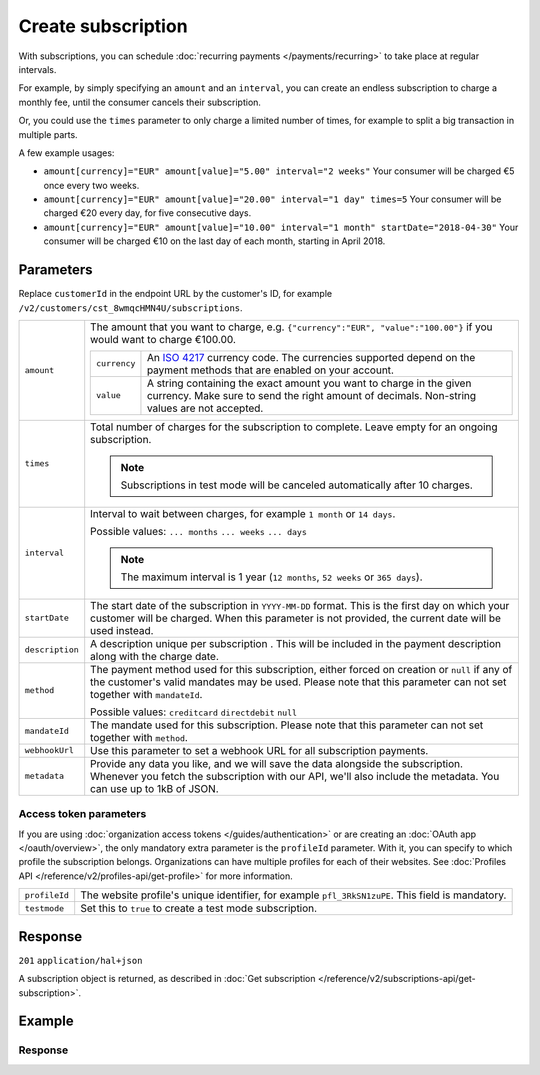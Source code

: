 Create subscription
===================
.. api-name:: Subscriptions API
   :version: 2

.. endpoint::
   :method: POST
   :url: https://api.mollie.com/v2/customers/*customerId*/subscriptions

.. authentication::
   :api_keys: true
   :organization_access_tokens: true
   :oauth: true

With subscriptions, you can schedule :doc:`recurring payments </payments/recurring>` to take place at regular intervals.

For example, by simply specifying an ``amount`` and an ``interval``, you can create an endless subscription to charge a
monthly fee, until the consumer cancels their subscription.

Or, you could use the ``times`` parameter to only charge a limited number of times, for example to split a big
transaction in multiple parts.

A few example usages:

* ``amount[currency]="EUR" amount[value]="5.00" interval="2 weeks"``
  Your consumer will be charged €5 once every two weeks.
* ``amount[currency]="EUR" amount[value]="20.00" interval="1 day" times=5``
  Your consumer will be charged €20 every day, for five consecutive days.
* ``amount[currency]="EUR" amount[value]="10.00" interval="1 month" startDate="2018-04-30"``
  Your consumer will be charged €10 on the last day of each month, starting in April 2018.

Parameters
----------
Replace ``customerId`` in the endpoint URL by the customer's ID, for example
``/v2/customers/cst_8wmqcHMN4U/subscriptions``.

.. list-table::
   :widths: auto

   * - ``amount``

       .. type:: amount object
          :required: true

     - The amount that you want to charge, e.g. ``{"currency":"EUR", "value":"100.00"}`` if you would want to charge
       €100.00.

       .. list-table::
          :widths: auto

          * - ``currency``

              .. type:: string
                 :required: true

            - An `ISO 4217 <https://en.wikipedia.org/wiki/ISO_4217>`_ currency code. The currencies supported depend on
              the payment methods that are enabled on your account.

          * - ``value``

              .. type:: string
                 :required: true

            - A string containing the exact amount you want to charge in the given currency. Make sure to send the right
              amount of decimals. Non-string values are not accepted.

   * - ``times``

       .. type:: integer
          :required: false

     - Total number of charges for the subscription to complete. Leave empty for an ongoing subscription.

       .. note::
          Subscriptions in test mode will be canceled automatically after 10 charges.

   * - ``interval``

       .. type:: string
          :required: true

     - Interval to wait between charges, for example ``1 month`` or ``14 days``.

       Possible values: ``... months`` ``... weeks`` ``... days``

       .. note::
          The maximum interval is 1 year (``12 months``, ``52 weeks`` or ``365 days``).

   * - ``startDate``

       .. type:: date
          :required: false

     - The start date of the subscription in ``YYYY-MM-DD`` format. This is the first day on which your
       customer will be charged. When this parameter is not provided, the current date will be used instead.

   * - ``description``

       .. type:: string
          :required: true

     - A description unique per subscription . This will be included in the payment description along with the charge
       date.

   * - ``method``

       .. type:: string
          :required: false

     - The payment method used for this subscription, either forced on creation or ``null`` if any of the
       customer's valid mandates may be used. Please note that this parameter can not set together with ``mandateId``.

       Possible values: ``creditcard`` ``directdebit`` ``null``

   * - ``mandateId``

       .. type:: string
          :required: false

     - The mandate used for this subscription. Please note that this parameter can not set together with ``method``.

   * - ``webhookUrl``

       .. type:: string
          :required: false

     - Use this parameter to set a webhook URL for all subscription payments.

   * - ``metadata``

       .. type:: mixed
          :required: false

     - Provide any data you like, and we will save the data alongside the subscription. Whenever you fetch the
       subscription with our API, we'll also include the metadata. You can use up to 1kB of JSON.

Access token parameters
^^^^^^^^^^^^^^^^^^^^^^^
If you are using :doc:`organization access tokens </guides/authentication>` or are creating an
:doc:`OAuth app </oauth/overview>`, the only mandatory extra parameter is the ``profileId`` parameter. With it, you can
specify to which profile the subscription belongs. Organizations can have multiple profiles for each of their websites.
See :doc:`Profiles API </reference/v2/profiles-api/get-profile>` for more information.

.. list-table::
   :widths: auto

   * - ``profileId``

       .. type:: string
          :required: true

     - The website profile's unique identifier, for example ``pfl_3RkSN1zuPE``. This field is mandatory.

   * - ``testmode``

       .. type:: boolean
          :required: false

     - Set this to ``true`` to create a test mode subscription.

Response
--------
``201`` ``application/hal+json``

A subscription object is returned, as described in
:doc:`Get subscription </reference/v2/subscriptions-api/get-subscription>`.

Example
-------

.. code-block-selector::
   .. code-block:: bash
      :linenos:

      curl -X POST https://api.mollie.com/v2/customers/cst_stTC2WHAuS/subscriptions \
         -H "Authorization: Bearer test_dHar4XY7LxsDOtmnkVtjNVWXLSlXsM" \
         -d "amount[currency]=EUR" \
         -d "amount[value]=25.00" \
         -d "times=4" \
         -d "interval=3 months" \
         -d "description=Quarterly payment" \
         -d "webhookUrl=https://webshop.example.org/subscriptions/webhook/"

   .. code-block:: php
      :linenos:

      <?php
      $mollie = new \Mollie\Api\MollieApiClient();
      $mollie->setApiKey("test_dHar4XY7LxsDOtmnkVtjNVWXLSlXsM");

      $customer = $mollie->customers->get("cst_stTC2WHAuS");
      $customer->createSubscription([
         "amount" => [
               "currency" => "EUR",
               "value" => "25.00",
         ],
         "times" => 4,
         "interval" => "3 months",
         "description" => "Quarterly payment",
         "webhookUrl" => "https://webshop.example.org/subscriptions/webhook/",
      ]);

   .. code-block:: ruby
      :linenos:

      require 'mollie-api-ruby'

      Mollie::Client.configure do |config|
        config.api_key = 'test_dHar4XY7LxsDOtmnkVtjNVWXLSlXsM'
      end

      subscription = Mollie::Customer::Subscription.create(
        customer_id: 'cst_stTC2WHAuS',
        amount:      { value: '25.00', currency: 'EUR' },
        times:       4,
        interval:    '3 months',
        description: 'Quarterly payment',
        webhook_url: 'https://webshop.example.org/subscriptions/webhook/'
      )

Response
^^^^^^^^
.. code-block:: json
   :linenos:

   HTTP/1.1 201 Created
   Content-Type: application/hal+json

   {
       "resource": "subscription",
       "id": "sub_rVKGtNd6s3",
       "mode": "live",
       "createdAt": "2018-06-01T12:23:34+00:00",
       "status": "active",
       "amount": {
           "value": "25.00",
           "currency": "EUR"
       },
       "times": 4,
       "timesRemaining": 4,
       "interval": "3 months",
       "description": "Quarterly payment",
       "startDate": "2018-06-01",
       "nextPaymentDate": "2018-09-01",
       "method": null,
       "webhookUrl": "https://webshop.example.org/subscriptions/webhook/",
       "_links": {
           "self": {
               "href": "https://api.mollie.com/v2/customers/cst_stTC2WHAuS/subscriptions/sub_rVKGtNd6s3",
               "type": "application/hal+json"
           },
           "customer": {
               "href": "https://api.mollie.com/v2/customers/cst_stTC2WHAuS",
               "type": "application/hal+json"
           },
           "documentation": {
               "href": "https://docs.mollie.com/reference/v2/subscriptions-api/create-subscription",
               "type": "text/html"
           }
       }
   }

